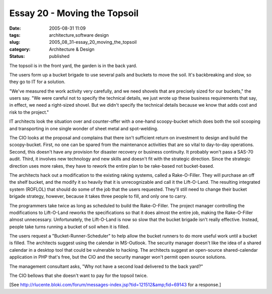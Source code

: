 Essay 20 - Moving the Topsoil
=============================

:date: 2005-08-31 11:09
:tags: architecture,software design
:slug: 2005_08_31-essay_20_moving_the_topsoil
:category: Architecture & Design
:status: published





The topsoil is in the front yard, the garden is
in the back yard.



The users form up a
bucket brigade to use several pails and buckets to move the soil.  It's
backbreaking and slow, so they go to IT for a
solution.



"We've measured the work
activity very carefully, and we need shovels that are precisely sized for our
buckets," the users say.  "We were careful not to specify the technical details,
we just wrote up these business requirements that say, in effect, we need a
right-sized shovel.  But we didn't specify the technical details because we know
that adds cost and risk to the
project."



IT architects look the
situation over and counter-offer with a one-hand scoopy-bucket which does both
the soil scooping and transporting in one single wonder of sheet metal and
spot-welding.  



The CIO looks at the
proposal and complains that there isn't sufficient return on investment to
design and build the scoopy-bucket.  First, no one can be spared from the
maintenance activities that are so vital to day-to-day operations.  Second, this
doesn't have any provision for disaster recovery or business continuity.  It
probably won't pass a SAS-70 audit.  Third, it involves new technology and new
skills and doesn't fit with the strategic direction.  Since the strategic
direction uses more rakes, they have to rework the entire plan to be rake-based
not bucket-based.



The architects hack
out a modification to the existing raking systems, called a Rake-O-Filler.  They
will purchase an off the shelf bucket, and the modify it so heavily that it is
unrecognizable and call it the Lift-O-Land.  The resulting integrated system
(ROFLOL) that should do some of the job that the users requested.  They'll still
need to change their bucket brigade strategy, however, because it takes three
people to fill, and only one to
carry.



The programmers take twice as
long as scheduled to build the Rake-O-Filler.  The project manager controlling
the modifications to Lift-O-Land reworks the specifications so that it does
almost the entire job, making the Rake-O-Filler almost unnecessary. 
Unfortunately, the Lift-O-Land is now so slow that the bucket brigade  isn't
really effective.  Instead, people take turns running a bucket of soil when it
is filled.



The users request a
"Bucket-Runner-Scheduler" to help allow the bucket runners to do more useful
work until a bucket is filled.  The architects suggest using the calendar in
MS-Outlook.  The security manager doesn't like the idea of a shared calendar in
a desktop tool that could be vulnerable to hacking.  The architects suggest an
open-source shared-calendar application in PHP that's free, but the CIO and the
security manager won't permit open source
solutions.



The management consultant
asks, "Why not have a second load delivered to the back yard?" 




The CIO bellows that she doesn't want
to pay for the topsoil twice.



[See
`http://rlucente.bloki.com/forum/messages-index.jsp?tid=121512&amp;fid=69143 <http://rlucente.bloki.com/forum/messages-index.jsp?tid=121512&fid=69143>`_
for a response.]








